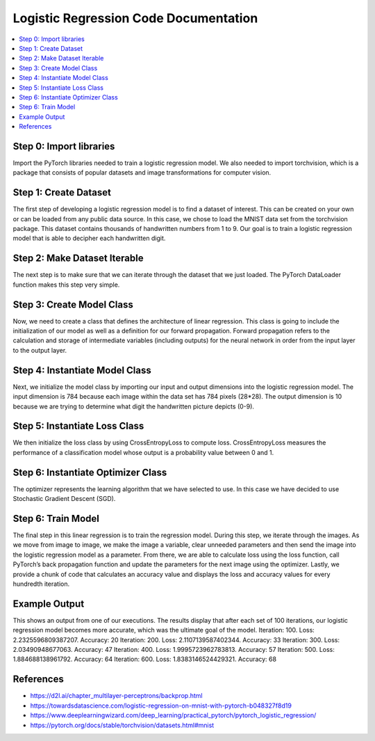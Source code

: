 **************************************
Logistic Regression Code Documentation
**************************************

##################
##################
.. contents::
  :local:
  :depth: 5

----------------------------
Step 0: Import libraries
----------------------------
Import the PyTorch libraries needed to train a logistic regression model. We also needed to import torchvision, 
which is a package that consists of popular datasets and image transformations for computer vision.

.. figure:: img_regression_code/0.PNG

--------------------------------
Step 1: Create Dataset
--------------------------------
The first step of developing a logistic regression model is to find a dataset of interest. This can be created on your own
or can be loaded from any public data source. In this case, we chose to load the MNIST data set from the torchvision package. 
This dataset contains thousands of handwritten numbers from 1 to 9. Our goal is to train a logistic regression model that is 
able to decipher each handwritten digit.

.. figure:: img_regression_code/1.PNG

--------------------------------
Step 2: Make Dataset Iterable
--------------------------------
The next step is to make sure that we can iterate through the dataset that we just loaded. The PyTorch DataLoader function makes this step very simple.

.. figure:: img_regression_code/2.PNG

---------------------------------
Step 3: Create Model Class
---------------------------------
Now, we need to create a class that defines the architecture of linear regression. This class is going to include the initialization of our model as well as a definition for our forward propagation. Forward propagation refers to the calculation and storage of intermediate variables (including outputs) for the neural network in order from the input layer to the output layer.

.. figure:: img_regression_code/3.PNG

-------------------------------------
Step 4: Instantiate Model Class
-------------------------------------
Next, we initialize the model class by importing our input and output dimensions into the logistic regression model. The input dimension is 784 because each image within the data set has 784 pixels (28*28). The output dimension is 10 because we are trying to determine what digit the handwritten picture depicts (0-9).

.. figure:: img_regression_code/4.PNG

-------------------------------------
Step 5: Instantiate Loss Class
-------------------------------------
We then initialize the loss class by using CrossEntropyLoss to compute loss. CrossEntropyLoss measures the performance of a classification model whose output is a probability value between 0 and 1.

.. figure:: img_regression_code/5.PNG

-------------------------------------
Step 6: Instantiate Optimizer Class
-------------------------------------
The optimizer represents the learning algorithm that we have selected to use. In this case we have decided to use Stochastic Gradient Descent (SGD). 

.. figure:: img_regression_code/6.PNG


-------------------------------------
Step 6: Train Model
-------------------------------------
The final step in this linear regression is to train the regression model. During this step, we iterate through the images. As we move from image to image, we make the image a variable, clear unneeded parameters and then send the image into the logistic regression model as a parameter. From there, we are able to calculate loss using the loss function, call PyTorch’s back propagation function and update the parameters for the next image using the optimizer. Lastly, we provide a chunk of code that calculates an accuracy value and displays the loss and accuracy values for every hundredth iteration.

.. figure:: img_regression_code/7.PNG

.. figure:: img_regression_code/8.PNG

.. figure:: img_regression_code/9.PNG

-------------------------------------
Example Output
-------------------------------------
This shows an output from one of our executions. The results display that after each set of 100 iterations, our logistic regression model becomes more accurate, which was the ultimate goal of the model.
Iteration: 100. Loss: 2.2325596809387207. Accuracy: 20
Iteration: 200. Loss: 2.1107139587402344. Accuracy: 33
Iteration: 300. Loss: 2.03490948677063. Accuracy: 47
Iteration: 400. Loss: 1.9995723962783813. Accuracy: 57
Iteration: 500. Loss: 1.884688138961792. Accuracy: 64
Iteration: 600. Loss: 1.8383146524429321. Accuracy: 68



-------------------------------------
References
-------------------------------------
- https://d2l.ai/chapter_multilayer-perceptrons/backprop.html
- https://towardsdatascience.com/logistic-regression-on-mnist-with-pytorch-b048327f8d19
- https://www.deeplearningwizard.com/deep_learning/practical_pytorch/pytorch_logistic_regression/
- https://pytorch.org/docs/stable/torchvision/datasets.html#mnist
